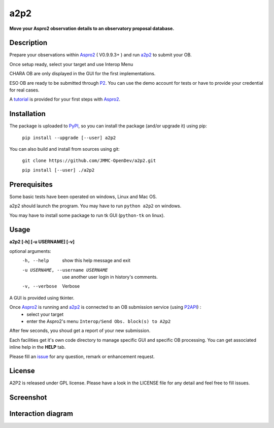 a2p2 |A2P2Badge| 
================

**Move your Aspro2 observation details to an observatory proposal database.**

Description
-----------

Prepare your observations within Aspro2_ ( V0.9.9.3+ ) and run a2p2_ to submit your OB.

Once setup ready, select your target and use Interop Menu 

CHARA OB are only displayed in the GUI for the first implementations.

ESO OB are ready to be submitted through P2_. You can use the demo account for tests or have to provide your credential for real cases.

A tutorial_ is provided for your first steps with Aspro2_.


Installation
------------

The package is uploaded to `PyPI`_, so you can install the package (and/or upgrade it) using pip:

   ``pip install --upgrade [--user] a2p2``


You can also build and install from sources using git:

    ``git clone https://github.com/JMMC-OpenDev/a2p2.git``
    
    ``pip install [--user] ./a2p2``

Prerequisites
-------------
Some basic tests have been operated on windows, Linux and Mac OS.

a2p2 should launch the program. You may have to run ``python a2p2`` on windows. 

You may have to install some package to run tk GUI (``python-tk`` on linux).

Usage
-----

**a2p2 [-h] [-u USERNAME] [-v]**


optional arguments:
 -h, --help                        show this help message and exit
 -u USERNAME, --username USERNAME  use another user login in history's comments. 
 -v, --verbose                     Verbose

A GUI is provided using tkinter. 

Once Aspro2_ is running and a2p2_ is connected to an OB submission service (using P2API_) :
 * select your target 
 * enter the Aspro2's menu ``Interop/Send Obs. block(s) to A2p2`` 

After few seconds, you shoud get a report of your new submission.

Each facilities get it's own code directory to manage specific GUI and specific OB processing. You can get associated inline help in the **HELP** tab. 

Please fill an issue_ for any question, remark or enhancement request.


License
-------
A2P2 is released under GPL license. Please have a look in the LICENSE file for any detail and feel free to fill issues.

Screenshot
-------------------
|screenshot1|


Interaction diagram
-------------------
|flowchart|

.. |screenshot1| image:: https://raw.githubusercontent.com/JMMC-OpenDev/a2p2/master/doc/screenshot_demo.png
   :alt: A2P2 screenshot
   :target:    https://raw.githubusercontent.com/JMMC-OpenDev/a2p2/master/doc/screenshot_demo.png
.. |flowchart| image:: https://raw.githubusercontent.com/JMMC-OpenDev/a2p2/master/doc/A2P2_in_3steps.png
   :alt: A2P2 interaction diagram
   :target:    https://raw.githubusercontent.com/JMMC-OpenDev/a2p2/master/doc/A2P2_in_3steps.png
.. |A2P2Badge| image:: https://travis-ci.org/JMMC-OpenDev/a2p2.svg?branch=master
   :alt: A2P2 Badge on master branch
   :target:    https://travis-ci.org/JMMC-OpenDev/a2p2
.. _PyPI:      https://pypi.python.org
.. _P2:        https://www.eso.org/sci/observing/phase2/p2intro.html
.. _P2API:     https://www.eso.org/copdemo/apidoc/
.. _Aspro2:    http://www.jmmc.fr/aspro2
.. _a2p2:      http://www.jmmc.fr/a2p2
.. _tutorial:  https://github.com/JMMC-OpenDev/a2p2/wiki/ASPRO2-A2P2-Tutorial
.. _issue:     https://github.com/JMMC-OpenDev/a2p2/issues
